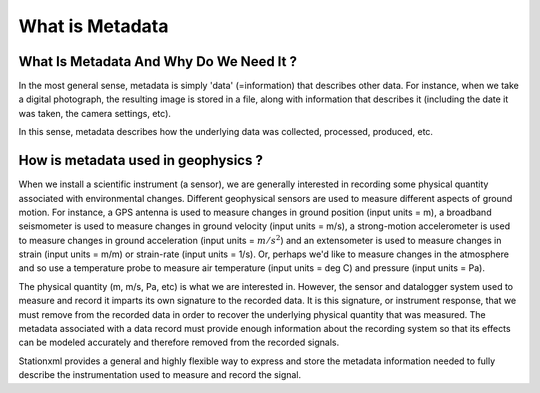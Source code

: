 .. Put any comments here
   Be sure to indent at this level to keep it in comment.

What is Metadata
===========================================


What Is Metadata And Why Do We Need It ?
-----------------------------------------

In the most general sense, metadata is simply 'data' (=information)
that describes other data.
For instance, when we take a digital photograph, 
the resulting image is stored in a file, along with information
that describes it (including the date it was taken, the camera
settings, etc).

In this sense, metadata describes how the underlying data was
collected, processed, produced, etc.


How is metadata used in geophysics ?
-----------------------------------------

When we install a scientific instrument (a sensor), we are generally interested in recording
some physical quantity associated with environmental changes.
Different geophysical sensors are used to measure different aspects of ground motion.
For instance, a GPS antenna is used to measure changes in 
ground position (input units = m),
a broadband seismometer is used to measure changes in ground velocity
(input units = m/s), 
a strong-motion accelerometer is used to measure changes
in ground acceleration (input units = :math:`m/s^2`) and an extensometer is
used to measure changes in strain (input units = m/m) or strain-rate (input units = 1/s).
Or, perhaps we'd like to measure changes in the atmosphere and so use
a temperature probe to measure air temperature (input units = deg C) 
and pressure (input units = Pa).

The physical quantity (m, m/s, Pa, etc) is what we are interested in.
However, the sensor and datalogger system used to measure and record it 
imparts its own signature
to the recorded data.  It is this signature, or instrument response, that we must remove
from the recorded data in order to recover the underlying physical quantity
that was measured.
The metadata associated with a data record must provide enough information
about the recording system so that its effects can be modeled accurately
and therefore removed from the recorded signals.

Stationxml provides a general and highly flexible way to express and store
the metadata information needed to fully describe the instrumentation used
to measure and record the signal.



